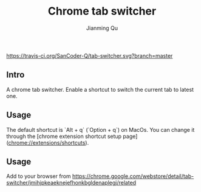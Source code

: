 #+OPTIONS: H:2
#+STARTUP: indent
#+STARTUP: show-all
#+PROPERTY: header-args :results silent

#+TITLE: Chrome tab switcher
#+Author: Jianming Qu
#+Email: sancoder.q@gmail.com

[[https://travis-ci.org/SanCoder-Q/tab-switcher][https://travis-ci.org/SanCoder-Q/tab-switcher.svg?branch=master]]

** Intro
A chrome tab switcher. Enable a shortcut to switch the current tab to latest one.

** Usage

The default shortcut is `Alt + q` (`Option + q`) on MacOs. You can change it through the [chrome extension shortcut setup page](chrome://extensions/shortcuts).

** Usage
Add to your browser from https://chrome.google.com/webstore/detail/tab-switcher/jmihjpkeaeknejefhonkbgldenaplegj/related


